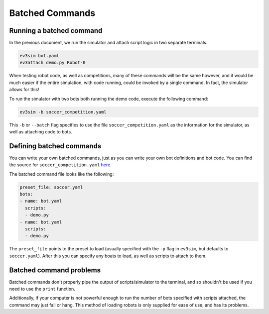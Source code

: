 Batched Commands
================

Running a batched command
-------------------------

In the previous document, we run the simulator and attach script logic in two separate terminals.

.. code-block:: bash

    ev3sim bot.yaml
    ev3attach demo.py Robot-0

When testing robot code, as well as competitions, many of these commands will be the same however, and it would be much easier if the entire simulation, with code running, could be invoked by a single command.
In fact, the simulator allows for this! 

To run the simulator with two bots both running the demo code, execute the following command:

.. code-block:: bash

    ev3sim -b soccer_competition.yaml

This ``-b`` or ``--batch`` flag specifies to use the file ``soccer_competition.yaml`` as the information for the simulator, as well as attaching code to bots.

Defining batched commands
-------------------------

You can write your own batched commands, just as you can write your own bot definitions and bot code. You can find the source for ``soccer_competition.yaml`` `here`_.

.. _here: https://github.com/MelbourneHighSchoolRobotics/ev3sim/tree/main/ev3sim/batched_commands/soccer_competition.yaml

The batched command file looks like the following:

.. code-block:: yaml

    preset_file: soccer.yaml
    bots:
    - name: bot.yaml
      scripts:
      - demo.py
    - name: bot.yaml
      scripts:
      - demo.py

The ``preset_file`` points to the preset to load (usually specified with the ``-p`` flag in ``ev3sim``, but defaults to ``soccer.yaml``).
After this you can specify any boats to load, as well as scripts to attach to them.

Batched command problems
------------------------

Batched commands don't properly pipe the output of scripts/simulator to the terminal, and so shouldn't be used if you need to use the ``print`` function.

Additionally, if your computer is not powerful enough to run the number of bots specified with scripts attached, the command may just fail or hang. 
This method of loading robots is only supplied for ease of use, and has its problems.
